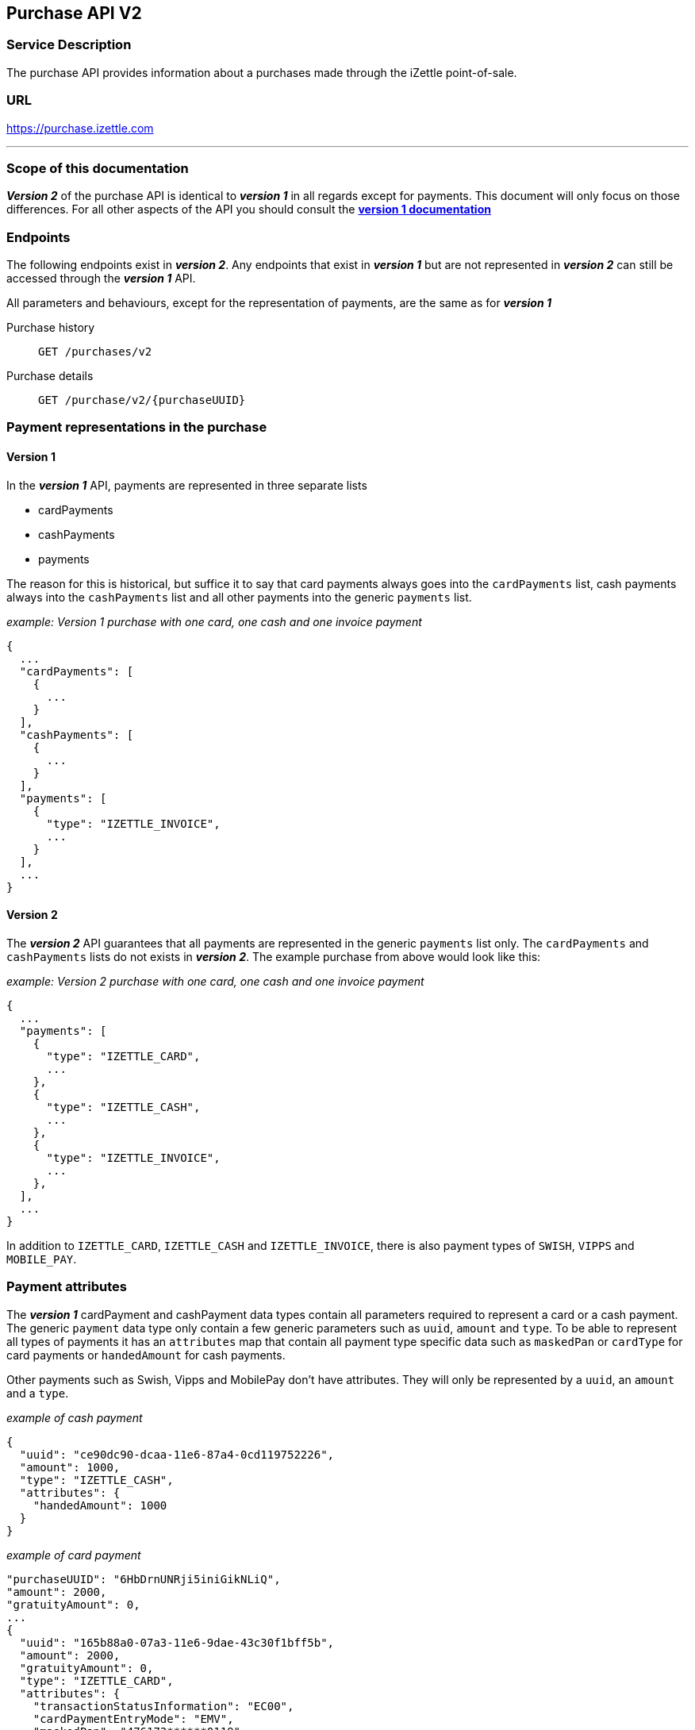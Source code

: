 ## Purchase API V2

### Service Description
The purchase API provides information about a purchases made through the iZettle point-of-sale.

### URL
https://purchase.izettle.com

---
=== Scope of this documentation
*_Version 2_* of the purchase API is identical to *_version 1_* in all regards except for payments. This document will only
focus on those differences. For all other aspects of the API you should consult the
link:purchase.adoc[*version 1 documentation*]

=== Endpoints

The following endpoints exist in *_version 2_*. Any endpoints that exist in *_version 1_* but are not represented in *_version 2_* can still be accessed through the *_version 1_* API.

All parameters and behaviours, except for the representation of payments, are the same as for *_version 1_*

Purchase history:: `GET /purchases/v2`
Purchase details:: `GET /purchase/v2/{purchaseUUID}`

=== Payment representations in the purchase
==== Version 1
In the *_version 1_* API, payments are represented in three separate lists

* cardPayments
* cashPayments
* payments

The reason for this is historical, but suffice it to say that card payments always goes into the `cardPayments` list, cash payments always into the `cashPayments` list and all other payments into the generic `payments` list.

._example: Version 1 purchase with one card, one cash and one invoice payment_
----
{
  ...
  "cardPayments": [
    {
      ...
    }
  ],
  "cashPayments": [
    {
      ...
    }
  ],
  "payments": [
    {
      "type": "IZETTLE_INVOICE",
      ...
    }
  ],
  ...
}
----

==== Version 2
The *_version 2_* API guarantees that all payments are represented in the generic `payments` list only. The `cardPayments` and `cashPayments` lists do not exists in *_version 2_*. The example purchase from above would look like this:

._example: Version 2 purchase with one card, one cash and one invoice payment_
----
{
  ...
  "payments": [
    {
      "type": "IZETTLE_CARD",
      ...
    },
    {
      "type": "IZETTLE_CASH",
      ...
    },
    {
      "type": "IZETTLE_INVOICE",
      ...
    },
  ],
  ...
}
----

In addition to `IZETTLE_CARD`, `IZETTLE_CASH` and `IZETTLE_INVOICE`, there is also payment types of `SWISH`, `VIPPS` and `MOBILE_PAY`.

=== Payment attributes
The *_version 1_* cardPayment and cashPayment data types contain all parameters required to represent a card or a cash payment. The generic `payment` data type only contain a few generic parameters such as `uuid`, `amount` and `type`. To be able to represent all types of payments it has an `attributes` map that contain all payment type specific data such as `maskedPan` or `cardType` for card payments or `handedAmount` for cash payments.

Other payments such as Swish, Vipps and MobilePay don't have attributes. They will only be represented by a `uuid`, an `amount` and a `type`.

._example of cash payment_
----
{
  "uuid": "ce90dc90-dcaa-11e6-87a4-0cd119752226",
  "amount": 1000,
  "type": "IZETTLE_CASH",
  "attributes": {
    "handedAmount": 1000
  }
}
----

._example of card payment_
----
"purchaseUUID": "6HbDrnUNRji5iniGikNLiQ",
"amount": 2000,
"gratuityAmount": 0,
...
{
  "uuid": "165b88a0-07a3-11e6-9dae-43c30f1bff5b",
  "amount": 2000,
  "gratuityAmount": 0,
  "type": "IZETTLE_CARD",
  "attributes": {
    "transactionStatusInformation": "EC00",
    "cardPaymentEntryMode": "EMV",
    "maskedPan": "476173******0119",
    "installmentAmount": null,
    "referenceNumber": "AU54FYHW7X",
    "nrOfInstallments": 0,
    "cardType": "VISA",
    "terminalVerificationResults": "0080088000",
    "applicationIdentifier": "A0000000031010",
    "applicationName": "Visa Credit"
  }
}
----

._example of invoice payment_
----
{
  "uuid": "d65ebf50-979e-11e7-9f72-df4bb64e0df9",
  "amount": 2960,
  "type": "IZETTLE_INVOICE",
  "attributes": {
    "orderUUID": "d5b126c4-979e-11e7-9af0-a3d2806c42a1",
    "invoiceNr": "iz37",
    "dueDate": "2017-10-12"
  }
}
----

_Note_: `gratuityAmount` corresponds to the tipping amount in the purchase. This
feature is not available in all countries. When the `gratuityAmount` is set, the
card payment amount will include the gratuity amount.
